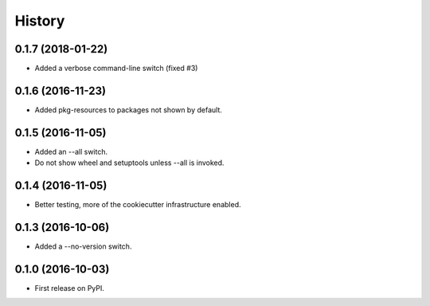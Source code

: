 =======
History
=======

0.1.7 (2018-01-22)
------------------

* Added a verbose command-line switch (fixed #3)

0.1.6 (2016-11-23)
------------------

* Added pkg-resources to packages not shown by default.

0.1.5 (2016-11-05)
------------------

* Added an --all switch.
* Do not show wheel and setuptools unless --all is invoked.

0.1.4 (2016-11-05)
------------------

* Better testing, more of the cookiecutter infrastructure enabled.

0.1.3 (2016-10-06)
------------------

* Added a --no-version switch.


0.1.0 (2016-10-03)
------------------

* First release on PyPI.
